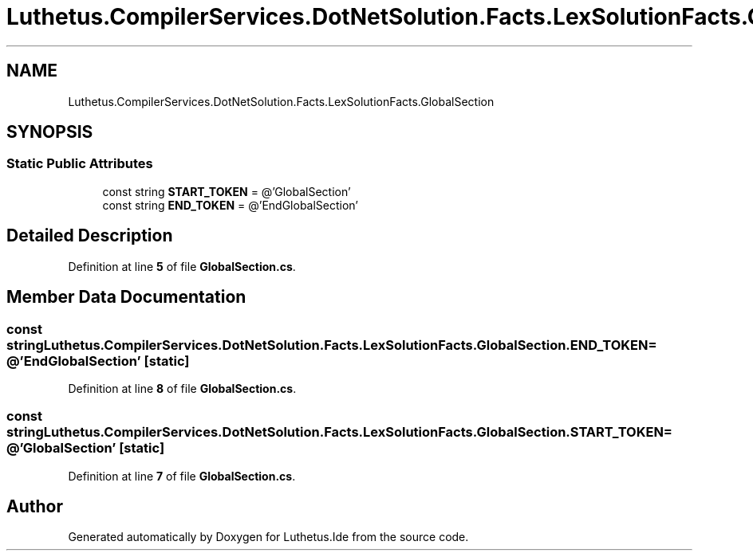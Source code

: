 .TH "Luthetus.CompilerServices.DotNetSolution.Facts.LexSolutionFacts.GlobalSection" 3 "Version 1.0.0" "Luthetus.Ide" \" -*- nroff -*-
.ad l
.nh
.SH NAME
Luthetus.CompilerServices.DotNetSolution.Facts.LexSolutionFacts.GlobalSection
.SH SYNOPSIS
.br
.PP
.SS "Static Public Attributes"

.in +1c
.ti -1c
.RI "const string \fBSTART_TOKEN\fP = @'GlobalSection'"
.br
.ti -1c
.RI "const string \fBEND_TOKEN\fP = @'EndGlobalSection'"
.br
.in -1c
.SH "Detailed Description"
.PP 
Definition at line \fB5\fP of file \fBGlobalSection\&.cs\fP\&.
.SH "Member Data Documentation"
.PP 
.SS "const string Luthetus\&.CompilerServices\&.DotNetSolution\&.Facts\&.LexSolutionFacts\&.GlobalSection\&.END_TOKEN = @'EndGlobalSection'\fR [static]\fP"

.PP
Definition at line \fB8\fP of file \fBGlobalSection\&.cs\fP\&.
.SS "const string Luthetus\&.CompilerServices\&.DotNetSolution\&.Facts\&.LexSolutionFacts\&.GlobalSection\&.START_TOKEN = @'GlobalSection'\fR [static]\fP"

.PP
Definition at line \fB7\fP of file \fBGlobalSection\&.cs\fP\&.

.SH "Author"
.PP 
Generated automatically by Doxygen for Luthetus\&.Ide from the source code\&.
